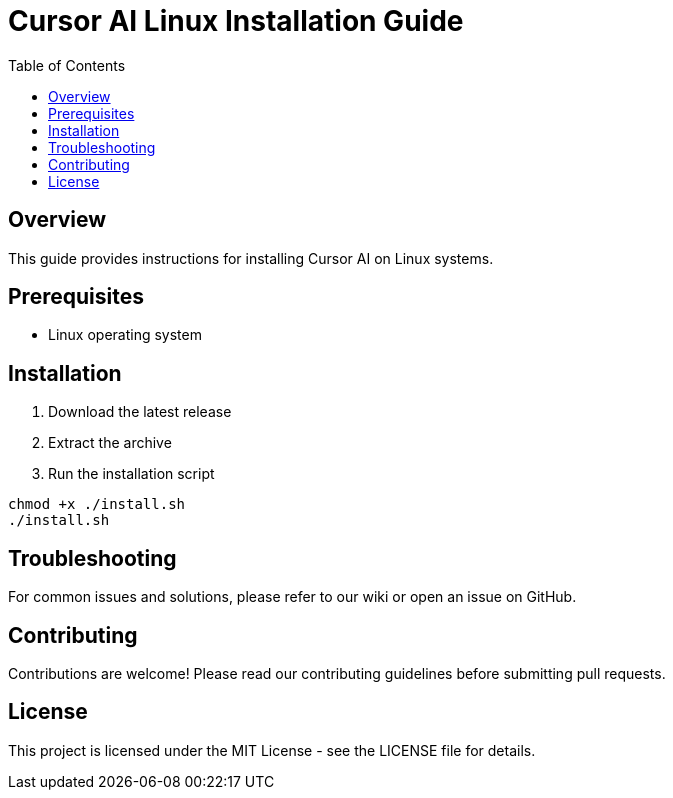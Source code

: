 = Cursor AI Linux Installation Guide
:toc:
:toc-title: Table of Contents
:sectanchors:
:source-highlighter: highlight.js

== Overview

This guide provides instructions for installing Cursor AI on Linux systems.

== Prerequisites

* Linux operating system

== Installation

. Download the latest release
. Extract the archive
. Run the installation script

[source,bash]
----
chmod +x ./install.sh
./install.sh
----

== Troubleshooting

For common issues and solutions, please refer to our wiki or open an issue on GitHub.

== Contributing

Contributions are welcome! Please read our contributing guidelines before submitting pull requests.

== License

This project is licensed under the MIT License - see the LICENSE file for details.
